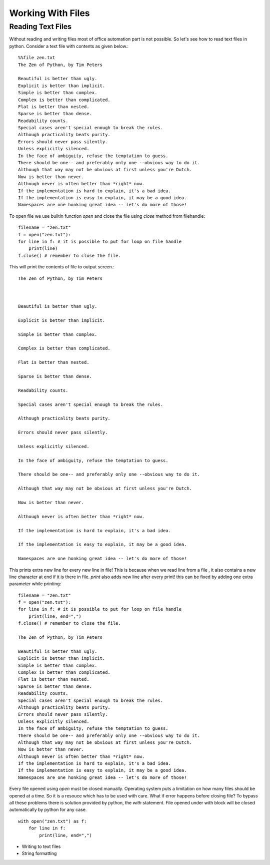 Working With Files
==================

Reading Text Files
------------------

Without reading and writing files most of office automation part is not possible.
So let's see how to read text files in python. Consider a text file with
contents as given below.::

  %%file zen.txt
  The Zen of Python, by Tim Peters

  Beautiful is better than ugly.
  Explicit is better than implicit.
  Simple is better than complex.
  Complex is better than complicated.
  Flat is better than nested.
  Sparse is better than dense.
  Readability counts.
  Special cases aren't special enough to break the rules.
  Although practicality beats purity.
  Errors should never pass silently.
  Unless explicitly silenced.
  In the face of ambiguity, refuse the temptation to guess.
  There should be one-- and preferably only one --obvious way to do it.
  Although that way may not be obvious at first unless you're Dutch.
  Now is better than never.
  Although never is often better than *right* now.
  If the implementation is hard to explain, it's a bad idea.
  If the implementation is easy to explain, it may be a good idea.
  Namespaces are one honking great idea -- let's do more of those!

To open  file we use builtin function `open` and close the file using `close`
method from filehandle::

  filename = "zen.txt"
  f = open("zen.txt"):
  for line in f: # it is possible to put for loop on file handle
      print(line)
  f.close() # remember to close the file.

This will print the contents of file to output screen.::

    The Zen of Python, by Tim Peters



    Beautiful is better than ugly.

    Explicit is better than implicit.

    Simple is better than complex.

    Complex is better than complicated.

    Flat is better than nested.

    Sparse is better than dense.

    Readability counts.

    Special cases aren't special enough to break the rules.

    Although practicality beats purity.

    Errors should never pass silently.

    Unless explicitly silenced.

    In the face of ambiguity, refuse the temptation to guess.

    There should be one-- and preferably only one --obvious way to do it.

    Although that way may not be obvious at first unless you're Dutch.

    Now is better than never.

    Although never is often better than *right* now.

    If the implementation is hard to explain, it's a bad idea.

    If the implementation is easy to explain, it may be a good idea.

    Namespaces are one honking great idea -- let's do more of those!

This prints extra new line for every new line in file! This is because when we
read line from a file , it also contains a new line character at end if it is
there in file. `print` also adds new line after every print! this can be fixed
by adding one extra parameter while printing::

  filename = "zen.txt"
  f = open("zen.txt"):
  for line in f: # it is possible to put for loop on file handle
      print(line, end=",")
  f.close() # remember to close the file.

  The Zen of Python, by Tim Peters

  Beautiful is better than ugly.
  Explicit is better than implicit.
  Simple is better than complex.
  Complex is better than complicated.
  Flat is better than nested.
  Sparse is better than dense.
  Readability counts.
  Special cases aren't special enough to break the rules.
  Although practicality beats purity.
  Errors should never pass silently.
  Unless explicitly silenced.
  In the face of ambiguity, refuse the temptation to guess.
  There should be one-- and preferably only one --obvious way to do it.
  Although that way may not be obvious at first unless you're Dutch.
  Now is better than never.
  Although never is often better than *right* now.
  If the implementation is hard to explain, it's a bad idea.
  If the implementation is easy to explain, it may be a good idea.
  Namespaces are one honking great idea -- let's do more of those!

Every file opened using `open` must be closed manually. Operating system puts
a limitation on how many files should be opened at a time. So it is a resouce
which has to be used with care. What if error happens before closing file? To
bypass all these problems there is solution provided by python, the `with`
statement. File opened under with block will be closed automatically by python
for any case. ::

    with open("zen.txt") as f:
        for line in f:
            print(line, end=",")

- Writing to text files
- String formatting

